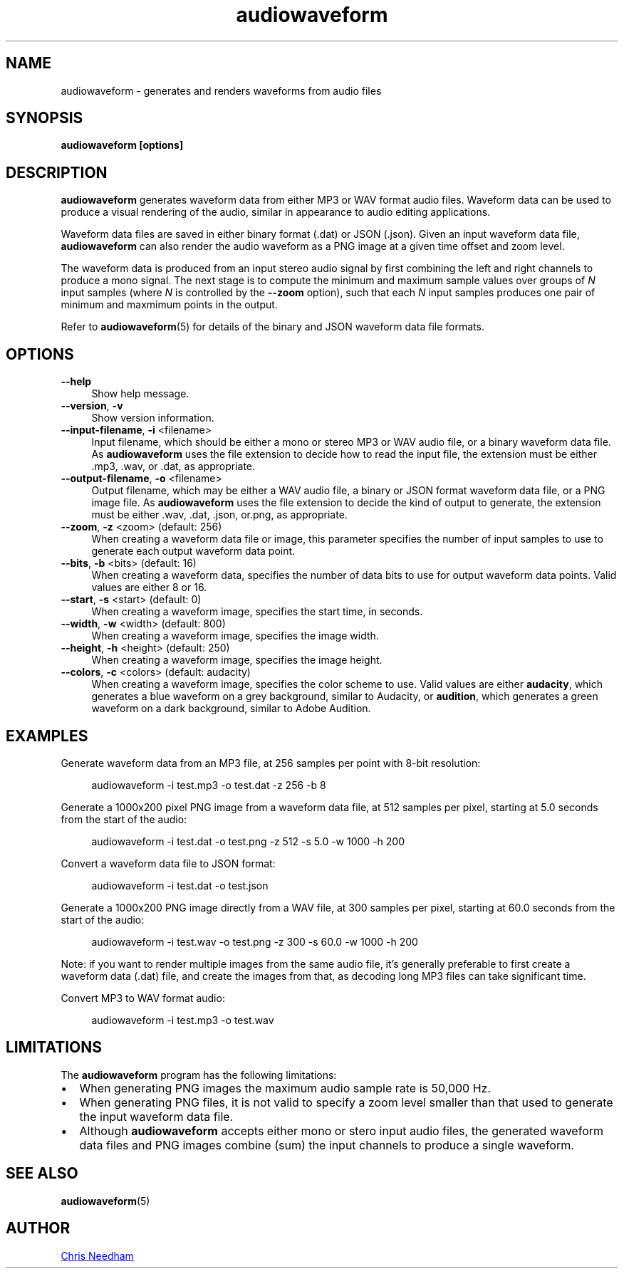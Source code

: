 .TH audiowaveform 1 "11 December 2013"

.SH NAME

audiowaveform \- generates and renders waveforms from audio files

.SH SYNOPSIS

.B audiowaveform [options]

.SH DESCRIPTION

.B audiowaveform
generates waveform data from either MP3 or WAV format audio
files. Waveform data can be used to produce a visual rendering of the audio,
similar in appearance to audio editing applications.

Waveform data files are saved in either binary format (.dat) or JSON (.json).
Given an input waveform data file,
.B audiowaveform
can also render the audio waveform as a PNG image at a given time offset and
zoom level.

The waveform data is produced from an input stereo audio signal by first
combining the left and right channels to produce a mono signal. The next stage
is to compute the minimum and maximum sample values over groups of
.I N
input samples (where
.I N
is controlled by the
.B --zoom
option), such that each
.I N
input samples produces one pair of minimum and maxmimum points in the output.

Refer to
.BR audiowaveform (5)
for details of the binary and JSON waveform data file formats.

.SH OPTIONS

.TP 4
.B --help
Show help message.

.TP
.B --version\fR, \fB-v\fR
Show version information.

.TP
.B --input-filename\fR, \fB-i\fR <filename>
Input filename, which should be either a mono or stereo MP3 or WAV audio file,
or a binary waveform data file. As
.B audiowaveform
uses the file extension to decide how to read the input file, the extension
must be either .mp3, .wav, or .dat, as appropriate.

.TP
.B --output-filename\fR, \fB-o\fR <filename>
Output filename, which may be either a WAV audio file, a binary or JSON format
waveform data file, or a PNG image file. As
.B audiowaveform
uses the file extension to decide the kind of output to generate, the extension
must be either .wav, .dat, .json, or.png, as appropriate.

.TP
.B --zoom\fR, \fB-z\fR <zoom> (default: 256)
When creating a waveform data file or image, this parameter specifies the number
of input samples to use to generate each output waveform data point.

.TP
.B --bits\fR, \fB-b\fR <bits> (default: 16)
When creating a waveform data, specifies the number of data bits to use for
output waveform data points. Valid values are either 8 or 16.

.TP
.B --start\fR, \fB-s\fR <start> (default: 0)
When creating a waveform image, specifies the start time, in seconds.

.TP
.B --width\fR, \fB-w\fR <width> (default: 800)
When creating a waveform image, specifies the image width.

.TP
.B --height\fR, \fB-h\fR <height> (default: 250)
When creating a waveform image, specifies the image height.

.TP
.B --colors\fR, \fB-c\fR <colors> (default: audacity)
When creating a waveform image, specifies the color scheme to use. Valid values
are either \fBaudacity\fR, which generates a blue waveform on a grey background,
similar to Audacity, or \fBaudition\fR, which generates a green waveform on a
dark background, similar to Adobe Audition.

.SH EXAMPLES

Generate waveform data from an MP3 file, at 256 samples per point with 8-bit
resolution:

.in +4
.nf
.na
audiowaveform -i test.mp3 -o test.dat -z 256 -b 8
.ad
.fi
.in -4

Generate a 1000x200 pixel PNG image from a waveform data file, at 512 samples
per pixel, starting at 5.0 seconds from the start of the audio:

.in +4
.nf
.na
audiowaveform -i test.dat -o test.png -z 512 -s 5.0 -w 1000 -h 200
.ad
.fi
.in -4

Convert a waveform data file to JSON format:

.in +4
.nf
.na
audiowaveform -i test.dat -o test.json
.ad
.fi
.in -4

Generate a 1000x200 PNG image directly from a WAV file, at 300 samples per
pixel, starting at 60.0 seconds from the start of the audio:

.in +4
.nf
.na
audiowaveform -i test.wav -o test.png -z 300 -s 60.0 -w 1000 -h 200
.ad
.fi
.in -4

Note: if you want to render multiple images from the same audio file, it's
generally preferable to first create a waveform data (.dat) file, and create
the images from that, as decoding long MP3 files can take significant time.

Convert MP3 to WAV format audio:

.in +4
.nf
.na
audiowaveform -i test.mp3 -o test.wav
.ad
.fi
.in -4

.SH LIMITATIONS

The
.B audiowaveform
program has the following limitations:

.IP \[bu] 2
When generating PNG images the maximum audio sample rate is 50,000 Hz.

.IP \[bu]
When generating PNG files, it is not valid to specify a zoom level smaller
than that used to generate the input waveform data file.

.IP \[bu]
Although
.BR audiowaveform
accepts either mono or stero input audio files,
the generated waveform data files and PNG images combine (sum) the input
channels to produce a single waveform.

.SH SEE ALSO
.BR audiowaveform (5)

.SH AUTHOR

.UR chris@chrisneedham.com
Chris Needham
.UE
